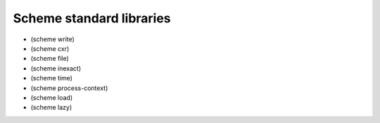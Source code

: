 Scheme standard libraries
-------------------------

- (scheme write)
- (scheme cxr)
- (scheme file)
- (scheme inexact)
- (scheme time)
- (scheme process-context)
- (scheme load)
- (scheme lazy)

